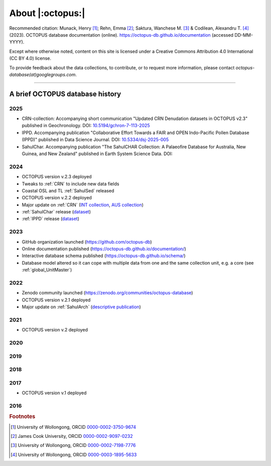 =================
About |:octopus:|
=================

Recommended citation: Munack, Henry [#]_; Rehn, Emma [#]_; Saktura, Wanchese M. [#]_ & Codilean, Alexandru T. [#]_ (2023). OCTOPUS database documentation (online). https://octopus-db.github.io/documentation (accessed DD-MM-YYYY).

Except where otherwise noted, content on this site is licensed under a Creative Commons Attribution 4.0 International (CC BY 4.0) license.

To provide feedback about the data collections, to contribute, or to request more information, please contact *octopus-database(at)googlegroups.com*.

----

A brief OCTOPUS database history
--------------------------------
..  _db-history_2025:
2025
^^^^

* CRN-collection: Accompanying short communication "Updated CRN Denudation datasets in OCTOPUS v2.3" published in Geochronology. DOI: `10.5194/gchron-7-113-2025 <https://doi.org/10.5194/gchron-7-113-2025>`_

* IPPD. Accompanying publication "Collaborative Effort Towards a FAIR and OPEN Indo-Pacific Pollen Database (IPPD)" published in Data Science Journal. DOI: `10.5334/dsj-2025-005 <https://doi.org/10.5334/dsj-2025-005>`_

* SahulChar. Accompanying publication "The SahulCHAR Collection: A Palaeofire Database for Australia, New Guinea, and New Zealand" published in Earth System Science Data. DOI: 


..  _db-history_2024:
2024
^^^^
* OCTOPUS version v.2.3 deployed

* Tweaks to :ref:`CRN` to include new data fields

* Coastal OSL and TL :ref:`SahulSed` released

* OCTOPUS version v.2.2 deployed

* Major update on :ref:`CRN` (`INT collection <http://dx.doi.org/10.25900/057R-TM53>`_, `AUS collection <http://dx.doi.org/10.25900/057R-TM53>`_)

* :ref:`SahulChar` release (`dataset <http://dx.doi.org/10.25900/KKDX-XH23>`_)

* :ref:`IPPD` release (`dataset <http://dx.doi.org/10.25900/57DR-YQ75>`_)

..  _db-history_2023:
2023
^^^^
* GitHub organization launched (https://github.com/octopus-db)

* Online documentation published (https://octopus-db.github.io/documentation/)

* Interactive database schema published (https://octopus-db.github.io/schema/)

* Database model altered so it can cope with multiple data from one and the same collection unit, e.g. a core (see :ref:`global_UnitMaster`)

..  _db-history_2022:
2022
^^^^
* Zenodo community launched (https://zenodo.org/communities/octopus-database)

* OCTOPUS version v.2.1 deployed

* Major update on :ref:`SahulArch` (`descriptive publication <https://doi.org/10.1080/03122417.2022.2159751>`_)

..  _db-history_2021:
2021
^^^^
* OCTOPUS version v.2 deployed

.. csv-table::
   :file: ./csv_tables/octopus_v2.csv
   :header-rows: 1

..  _db-history_2020:

2020
^^^^


..  _db-history_2019:
2019
^^^^


..  _db-history_2018:
2018
^^^^


..  _db-history_2017:
2017
^^^^
* OCTOPUS version v.1 deployed

.. csv-table::
   :file: ./csv_tables/octopus_v1.csv
   :header-rows: 1

..  _db-history_2016:
2016
^^^^

.. rubric:: Footnotes

.. [#] University of Wollongong, ORCID `0000-0002-3750-9674 <https://orcid.org/0000-0002-3750-9674>`_
.. [#] James Cook University, ORCID `0000-0002-9097-0232 <https://orcid.org/0000-0002-9097-0232>`_
.. [#] University of Wollongong, ORCID `0000-0002-7198-7776 <https://orcid.org/0000-0002-7198-7776>`_
.. [#] University of Wollongong, ORCID `0000-0003-1895-5633 <https://orcid.org/0000-0003-1895-5633>`_
